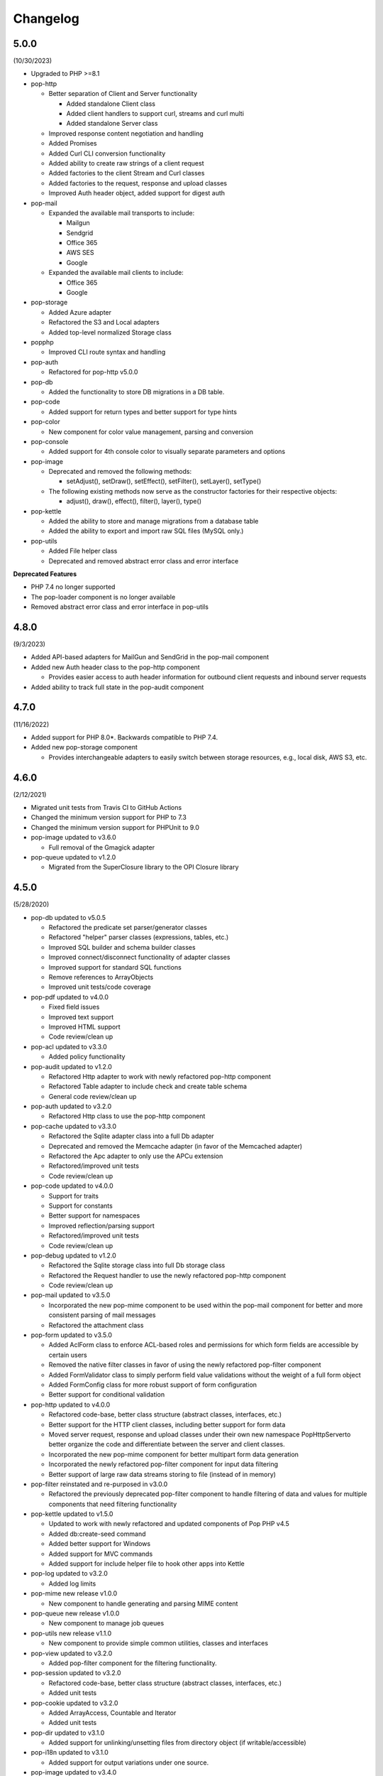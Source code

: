 Changelog
=========

5.0.0
-----

(10/30/2023)

* Upgraded to PHP >=8.1

* pop-http

  * Better separation of Client and Server functionality

    * Added standalone Client class

    * Added client handlers to support curl, streams and curl multi

    * Added standalone Server class

  * Improved response content negotiation and handling

  * Added Promises

  * Added Curl CLI conversion functionality

  * Added ability to create raw strings of a client request

  * Added factories to the client Stream and Curl classes

  * Added factories to the request, response and upload classes

  * Improved Auth header object, added support for digest auth

* pop-mail

  * Expanded the available mail transports to include:

    * Mailgun

    * Sendgrid

    * Office 365

    * AWS SES

    * Google

  * Expanded the available mail clients to include:

    * Office 365

    * Google

* pop-storage

  * Added Azure adapter

  * Refactored the S3 and Local adapters

  * Added top-level normalized Storage class

* popphp

  * Improved CLI route syntax and handling

* pop-auth

  * Refactored for pop-http v5.0.0

* pop-db

  * Added the functionality to store DB migrations in a DB table.

* pop-code

  * Added support for return types and better support for type hints

* pop-color

  * New component for color value management, parsing and conversion

* pop-console

  * Added support for 4th console color to visually separate parameters and options

* pop-image

  * Deprecated and removed the following methods:

    * setAdjust(), setDraw(), setEffect(), setFilter(), setLayer(), setType()

  * The following existing methods now serve as the constructor factories for their respective objects:

    * adjust(), draw(), effect(), filter(), layer(), type()

* pop-kettle

  * Added the ability to store and manage migrations from a database table

  * Added the ability to export and import raw SQL files (MySQL only.)

* pop-utils

  * Added File helper class

  * Deprecated and removed abstract error class and error interface

**Deprecated Features**

* PHP 7.4 no longer supported

* The pop-loader component is no longer available

* Removed abstract error class and error interface in pop-utils

4.8.0
-----

(9/3/2023)

* Added API-based adapters for MailGun and SendGrid in the pop-mail component

* Added new Auth header class to the pop-http component

  * Provides easier access to auth header information for outbound client requests and inbound server requests

* Added ability to track full state in the pop-audit component

4.7.0
-----

(11/16/2022)

* Added support for PHP 8.0*. Backwards compatible to PHP 7.4.

* Added new pop-storage component

  * Provides interchangeable adapters to easily switch between storage resources, e.g., local disk, AWS S3, etc.

4.6.0
-----

(2/12/2021)

* Migrated unit tests from Travis CI to GitHub Actions

* Changed the minimum version support for PHP to 7.3

* Changed the minimum version support for PHPUnit to 9.0

* pop-image updated to v3.6.0

  * Full removal of the Gmagick adapter

* pop-queue updated to v1.2.0

  * Migrated from the SuperClosure library to the OPI Closure library

4.5.0
-----

(5/28/2020)

* pop-db updated to v5.0.5

  * Refactored the predicate set parser/generator classes

  * Refactored "helper" parser classes (expressions, tables, etc.)

  * Improved SQL builder and schema builder classes

  * Improved connect/disconnect functionality of adapter classes

  * Improved support for standard SQL functions

  * Remove references to ArrayObjects

  * Improved unit tests/code coverage

* pop-pdf updated to v4.0.0

  * Fixed field issues

  * Improved text support

  * Improved HTML support

  * Code review/clean up

* pop-acl updated to v3.3.0

  * Added policy functionality

* pop-audit updated to v1.2.0

  * Refactored Http adapter to work with newly refactored pop-http component

  * Refactored Table adapter to include check and create table schema

  * General code review/clean up

* pop-auth updated to v3.2.0

  * Refactored Http class to use the pop-http component

* pop-cache updated to v3.3.0

  * Refactored the Sqlite adapter class into a full Db adapter

  * Deprecated and removed the Memcache adapter (in favor of the Memcached adapter)

  * Refactored the Apc adapter to only use the APCu extension

  * Refactored/improved unit tests

  * Code review/clean up

* pop-code updated to v4.0.0

  * Support for traits

  * Support for constants

  * Better support for namespaces

  * Improved reflection/parsing support

  * Refactored/improved unit tests

  * Code review/clean up

* pop-debug updated to v1.2.0

  * Refactored the Sqlite storage class into full Db storage class

  * Refactored the Request handler to use the newly refactored pop-http component

  * Code review/clean up

* pop-mail updated to v3.5.0

  * Incorporated the new pop-mime component to be used within the pop-mail
    component for better and more consistent parsing of mail messages

  * Refactored the attachment class

* pop-form updated to v3.5.0

  * Added AclForm class to enforce ACL-based roles and permissions for which form
    fields are accessible by certain users

  * Removed the native filter classes in favor of using the newly refactored
    pop-filter component

  * Added FormValidator class to simply perform field value validations without
    the weight of a full form object

  * Added FormConfig class for more robust support of form configuration

  * Better support for conditional validation

* pop-http updated to v4.0.0

  * Refactored code-base, better class structure (abstract classes, interfaces, etc.)

  * Better support for the HTTP client classes, including better support for form data

  * Moved server request, response and upload classes under their own new namespace
    Pop\Http\Server\ to better organize the code and differentiate between the server
    and client classes.

  * Incorporated the new pop-mime component for better multipart form data generation

  * Incorporated the newly refactored pop-filter component for input data filtering

  * Better support of large raw data streams storing to file (instead of in memory)

* pop-filter reinstated and re-purposed in v3.0.0

  * Refactored the previously deprecated pop-filter component to handle filtering
    of data and values for multiple components that need filtering functionality

* pop-kettle updated to v1.5.0

  * Updated to work with newly refactored and updated components of Pop PHP v4.5

  * Added db:create-seed command

  * Added better support for Windows

  * Added support for MVC commands

  * Added support for include helper file to hook other apps into Kettle

* pop-log updated to v3.2.0

  * Added log limits

* pop-mime new release v1.0.0

  * New component to handle generating and parsing MIME content

* pop-queue new release v1.0.0

  * New component to manage job queues

* pop-utils new release v1.1.0

  * New component to provide simple common utilities, classes and interfaces

* pop-view updated to v3.2.0

  * Added pop-filter component for the filtering functionality.

* pop-session updated to v3.2.0

  * Refactored code-base, better class structure (abstract classes, interfaces, etc.)

  * Added unit tests

* pop-cookie updated to v3.2.0

  * Added ArrayAccess, Countable and Iterator

  * Added unit tests

* pop-dir updated to v3.1.0

  * Added support for unlinking/unsetting files from directory object (if writable/accessible)

* pop-i18n updated to v3.1.0

  * Added support for output variations under one source.

* pop-image updated to v3.4.0

  * Added support for animated GIFs under the Imagick adapter

  * Deprecated the Gmagick adapter

* popphp updated to v3.6.0

  * Added better support for dynamic array params in the HTTP and CLI route objects

  * Refactored to use the new pop-utils component, including the array and callable features

  * Added support for multi-byte routes

  * Added support for named routes and URL generation

* popcorn updated to v3.3.0

  * Added support for custom HTTP methods

  * Add any() method

  * Better exception error messaging

4.1.0
-----

(10/17/2019)

* Updated to pop-csv v3.1.4, better appending, newline, escape and limit support

* Updated tp pop-db v4.5.5, with support for export and creating large SQL
  queries from data sets

* Updated to pop-form v3.4.0, which includes:

  * ACL Form objects

  * Simple, light-weight form validator class for easy validation of
    form values without the weight of a full HTML form object

* Update to pop-mail v3.2.2, which includes:

  * Better support for file attachments, both under the IMAP client
    and the Mailer classes

  * Support for auto-detection of content-type for attachments,
    better handling of newlines in message parts

* Update to popphp v3.3.1, adding a force route parameter to the run() method

4.0.3
-----

(4/9/2019)

* Updated to pop-csv v3.1.0, which includes static helper methods

4.0.2
-----

(3/12/2019)

* Updated to pop-db v4.5.0, which includes support for the encoded record class

4.0.1
-----

(2/9/2019)

* Added pop-kettle component for CLI-based helper functionality

4.0.0
-----

(2/5/2019)

* Support for PHP 7.1* only

* PHPUnit tests refactored for PHPUnit 7.0*

* Refactored pop-auth

* Refactored pop-console, added better support for help command display

* Refactored pop-db, improved relationship functionality

* Updated pop-debug, improved ExceptionHandler and QueryHandler

* Refactored pop-form:

  * Added ACL-enabled form capabilities

  * Moved filter functionality into separate set of classes

* Refactored pop-http, added separate HTTP response parser class

* Refactored pop-log, added HTTP log writer

* Refactored pop-nav, added NavBuilder class

* Refactored pop-pdf, improved text wrap & alignment functionality

* Refactored pop-view, added separate stream parser class

* Refactored popphp, improved Application and Module class relationships

* Removed bootstrap feature from main framework repository

3.8.0
-----

**New Components**

* pop-audit

**Updated Components**

* Added the ability to track dirty attributes in pop-db

3.7.0
-----

* Added bootstrap functionality to provide basic application scaffolding

3.6.5
-----

* Updated pop-pdf

3.6.4
-----

* Updated license & copyright

* Updated composer.json

3.6.3
-----

* Updated pop-dom

3.6.2
-----

**New Components**

* pop-css

3.6.1
-----

**Updated Components**

* pop-form

* pop-image

**Reinstated Components**

* pop-i18n

3.6.0
-----

**New Components**

* pop-debug

**Updated Components**

* pop-cache

* pop-db

3.5.2
-----

**Updated Components**

* pop-config

* pop-image

* pop-pdf

* pop-session

* popphp

* popcorn

3.5.1
-----

**Updated Components**

* pop-auth

* popcorn

* pop-http

* pop-db

3.5.0
-----

**New or Changed Features**

* The Database component has been significantly refactored for v4.

* The Data compoenent has been deprecated and the CSV functionality has been moved into its own component, pop-csv.

* The File Component has been deprecated and the upload functionality has been moved to the Http component and the directory
  functionality has been moved into its own component, pop-dir.

**Removed Features**

* The pop-archive component has been removed.

* The pop-crypt component has been removed.

* The pop-data component has been removed (see above.)

* The pop-feed component has been removed.

* The pop-file component has been removed (see above.)

* The pop-filter component has been removed.

* The pop-geo component has been removed.

* The pop-i18n component has been removed.

* The pop-payment component has been removed.

* The pop-shipping component has been removed.

* The pop-version component has been removed.

* The pop-web component has been removed (see above.)

3.0.1
-----

**Changed**

* The mail component was updated to version 3.0.0.

3.0.0
-----

**New Features**

* The Cache component now supports Redis and Session adapters.

* The Session and Cookie classes of the deprecated pop-web component
  have been broken out into their own individual components, pop-session
  and pop-cookie.

* The pop-version component now can pull its source from the Pop website
  or from GitHub.

**Changed Features**

* The Record sub-component of the Db component has been refactored.
  Functionality with this should remain largely the same, but there
  may be some backward compatibility breaks in older code.

**Deprecated Features**

* Due to the unavailability or instability of the **apc/apcu/apc_bc**
  extensions, the APC adapter in the pop-cache component may not
  function properly in PHP 7.

* Due to the unavailability or instability of the **memcache/memcached**
  extensions, the Memcache & Memcached adapters in the pop-cache
  component may not function properly in PHP 7

**Removed Features**

* The pop-web component has been removed. The cookie and session
  sub-components have been ported into their own individual components
  respectively.

* The pop-filter component has been removed.

* The pop-geo component has been removed.

* The Rar adapter in the pop-archive component has been removed.
